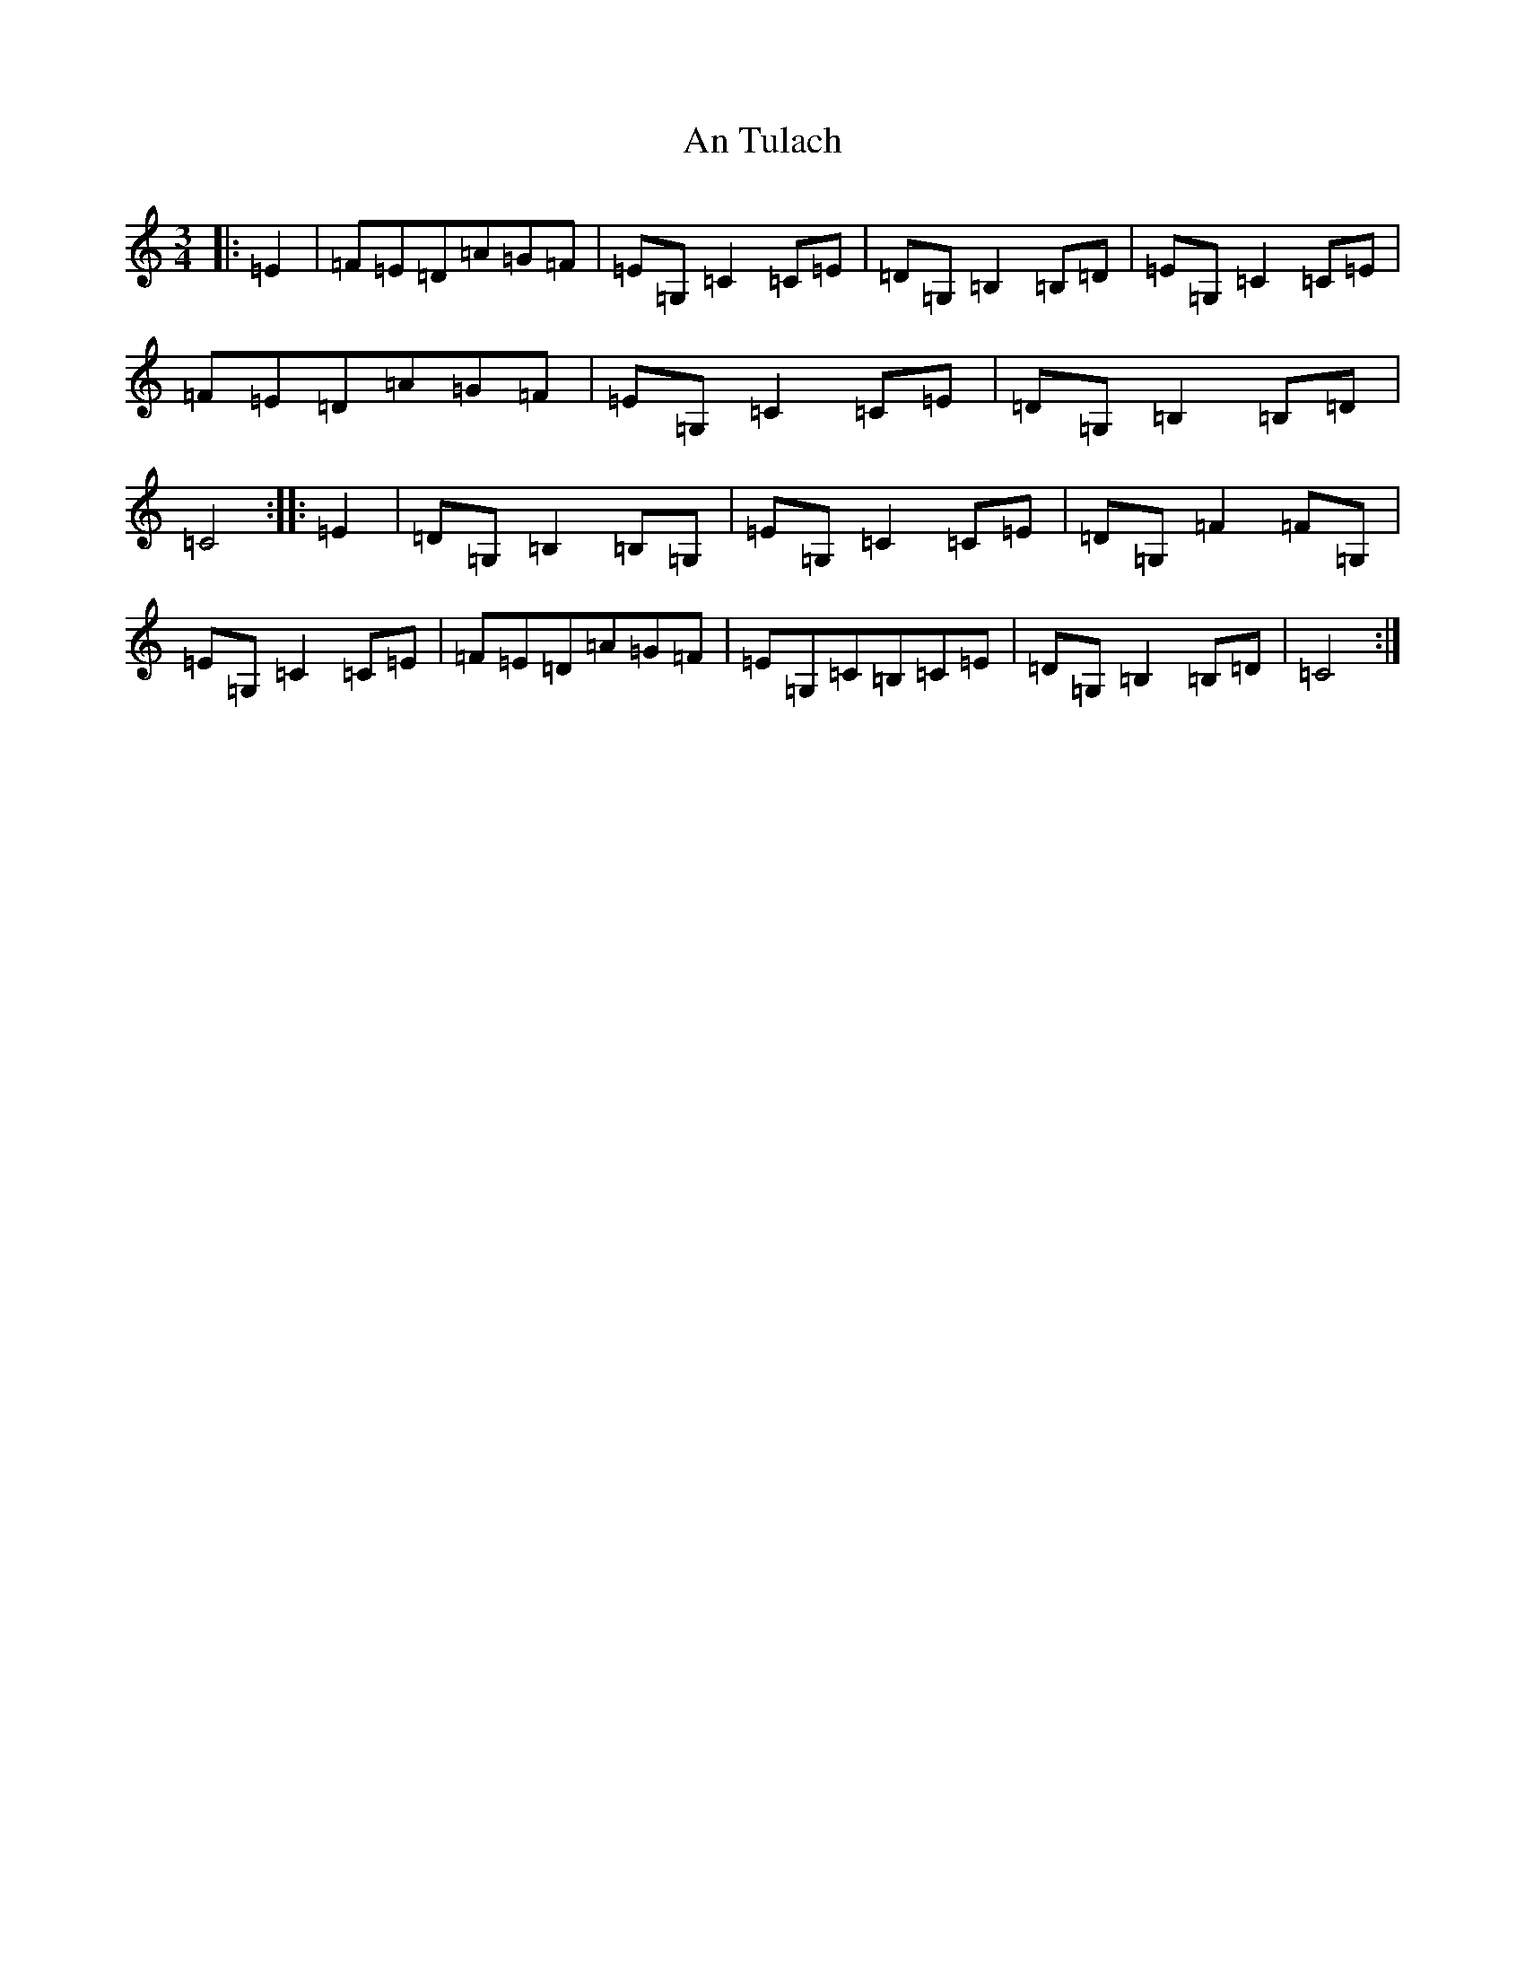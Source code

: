 X: 694
T: An Tulach
S: https://thesession.org/tunes/9035#setting19852
R: mazurka
M:3/4
L:1/8
K: C Major
|:=E2|=F=E=D=A=G=F|=E=G,=C2=C=E|=D=G,=B,2=B,=D|=E=G,=C2=C=E|=F=E=D=A=G=F|=E=G,=C2=C=E|=D=G,=B,2=B,=D|=C4:||:=E2|=D=G,=B,2=B,=G,|=E=G,=C2=C=E|=D=G,=F2=F=G,|=E=G,=C2=C=E|=F=E=D=A=G=F|=E=G,=C=B,=C=E|=D=G,=B,2=B,=D|=C4:|